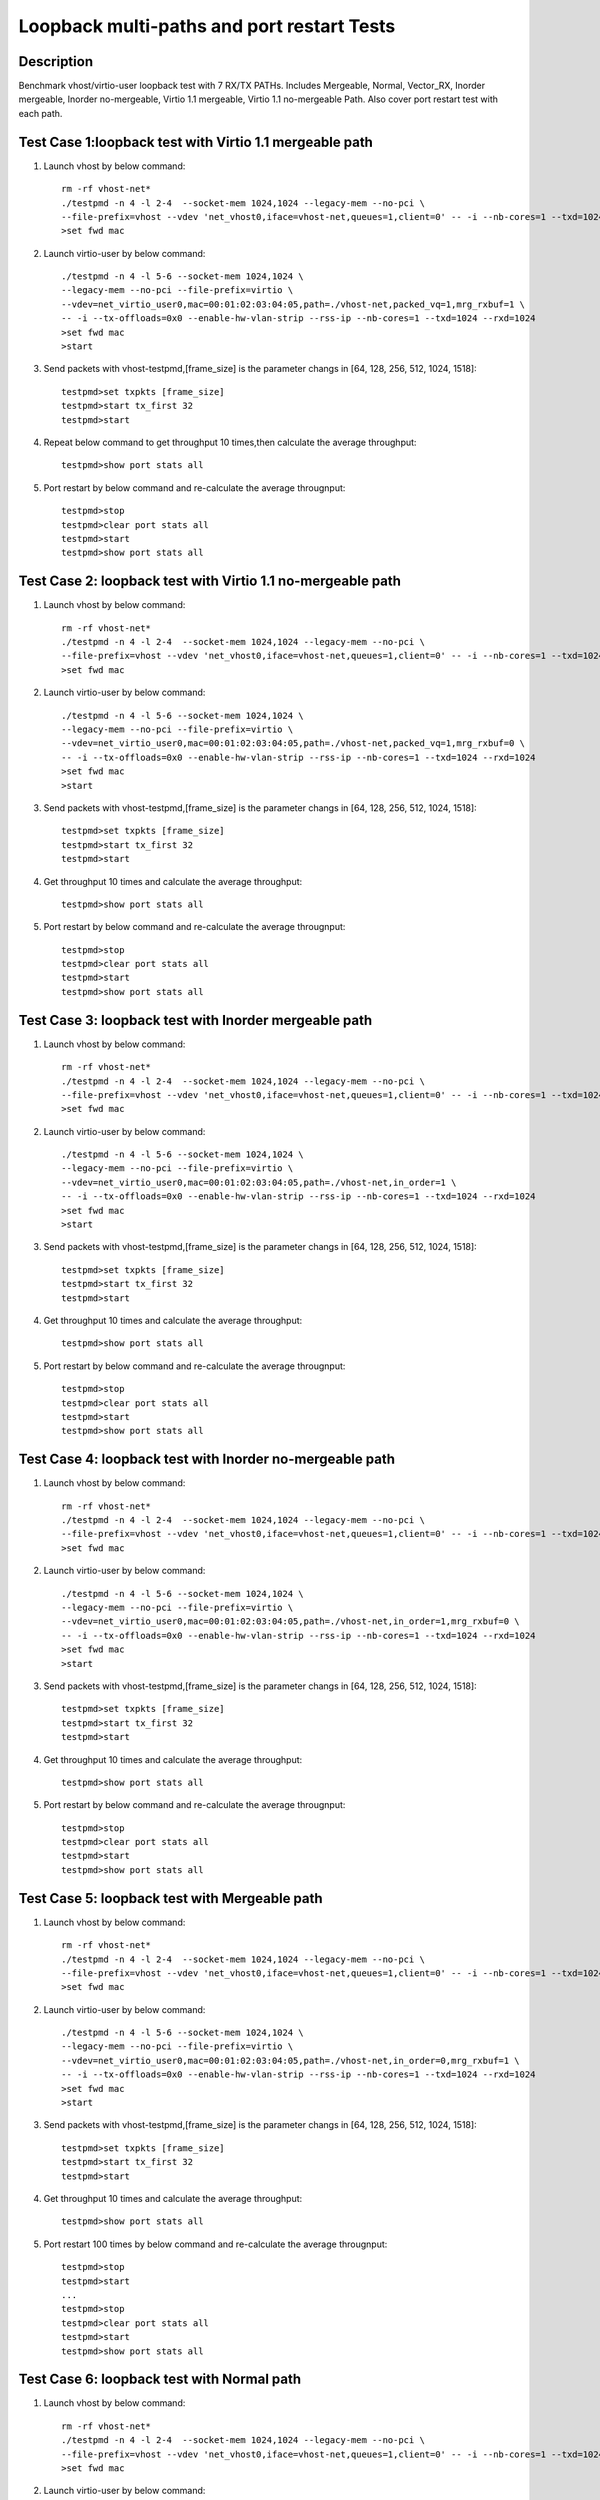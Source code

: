 .. Copyright (c) <2019>, Intel Corporation
   All rights reserved.

   Redistribution and use in source and binary forms, with or without
   modification, are permitted provided that the following conditions
   are met:

   - Redistributions of source code must retain the above copyright
     notice, this list of conditions and the following disclaimer.

   - Redistributions in binary forim must reproduce the above copyright
     notice, this list of conditions and the following disclaimer in
     the documentation and/or other materials provided with the
     distribution.

   - Neither the name of Intel Corporation nor the names of its
     contributors may be used to endorse or promote products derived
     from this software without specific prior written permission.

   THIS SOFTWARE IS PROVIDED BY THE COPYRIGHT HOLDERS AND CONTRIBUTORS
   "AS IS" AND ANY EXPRESS OR IMPLIED WARRANTIES, INCLUDING, BUT NOT
   LIMITED TO, THE IMPLIED WARRANTIES OF MERCHANTABILITY AND FITNESS
   FOR A PARTICULAR PURPOSE ARE DISCLAIMED. IN NO EVENT SHALL THE
   COPYRIGHT OWNER OR CONTRIBUTORS BE LIABLE FOR ANY DIRECT, INDIRECT,
   INCIDENTAL, SPECIAL, EXEMPLARY, OR CONSEQUENTIAL DAMAGES
   (INCLUDING, BUT NOT LIMITED TO, PROCUREMENT OF SUBSTITUTE GOODS OR
   SERVICES; LOSS OF USE, DATA, OR PROFITS; OR BUSINESS INTERRUPTION)
   HOWEVER CAUSED AND ON ANY THEORY OF LIABILITY, WHETHER IN CONTRACT,
   STRICT LIABILITY, OR TORT (INCLUDING NEGLIGENCE OR OTHERWISE)
   ARISING IN ANY WAY OUT OF THE USE OF THIS SOFTWARE, EVEN IF ADVISED
   OF THE POSSIBILITY OF SUCH DAMAGE.

===========================================
Loopback multi-paths and port restart Tests
===========================================

Description
===========

Benchmark vhost/virtio-user loopback test with 7 RX/TX PATHs.
Includes Mergeable, Normal, Vector_RX, Inorder mergeable,
Inorder no-mergeable, Virtio 1.1 mergeable, Virtio 1.1 no-mergeable Path.
Also cover port restart test with each path.



Test Case 1:loopback test with Virtio 1.1 mergeable path
===========================================================================

1. Launch vhost by below command::

    rm -rf vhost-net*
    ./testpmd -n 4 -l 2-4  --socket-mem 1024,1024 --legacy-mem --no-pci \
    --file-prefix=vhost --vdev 'net_vhost0,iface=vhost-net,queues=1,client=0' -- -i --nb-cores=1 --txd=1024 --rxd=1024
    >set fwd mac

2. Launch virtio-user by below command::

    ./testpmd -n 4 -l 5-6 --socket-mem 1024,1024 \
    --legacy-mem --no-pci --file-prefix=virtio \
    --vdev=net_virtio_user0,mac=00:01:02:03:04:05,path=./vhost-net,packed_vq=1,mrg_rxbuf=1 \
    -- -i --tx-offloads=0x0 --enable-hw-vlan-strip --rss-ip --nb-cores=1 --txd=1024 --rxd=1024
    >set fwd mac
    >start

3. Send packets with vhost-testpmd,[frame_size] is the parameter changs in [64, 128, 256, 512, 1024, 1518]::

    testpmd>set txpkts [frame_size]
    testpmd>start tx_first 32
    testpmd>start

4. Repeat below command to get throughput 10 times,then calculate the average throughput::

    testpmd>show port stats all

5. Port restart by below command and re-calculate the average througnput::

    testpmd>stop
    testpmd>clear port stats all
    testpmd>start
    testpmd>show port stats all


Test Case 2: loopback test with Virtio 1.1 no-mergeable path
===========================================================================

1. Launch vhost by below command::

    rm -rf vhost-net*
    ./testpmd -n 4 -l 2-4  --socket-mem 1024,1024 --legacy-mem --no-pci \
    --file-prefix=vhost --vdev 'net_vhost0,iface=vhost-net,queues=1,client=0' -- -i --nb-cores=1 --txd=1024 --rxd=1024
    >set fwd mac

2. Launch virtio-user by below command::

    ./testpmd -n 4 -l 5-6 --socket-mem 1024,1024 \
    --legacy-mem --no-pci --file-prefix=virtio \
    --vdev=net_virtio_user0,mac=00:01:02:03:04:05,path=./vhost-net,packed_vq=1,mrg_rxbuf=0 \
    -- -i --tx-offloads=0x0 --enable-hw-vlan-strip --rss-ip --nb-cores=1 --txd=1024 --rxd=1024
    >set fwd mac
    >start

3. Send packets with vhost-testpmd,[frame_size] is the parameter changs in [64, 128, 256, 512, 1024, 1518]::

    testpmd>set txpkts [frame_size]
    testpmd>start tx_first 32
    testpmd>start

4. Get throughput 10 times and calculate the average throughput::

    testpmd>show port stats all

5. Port restart by below command and re-calculate the average througnput::

    testpmd>stop
    testpmd>clear port stats all
    testpmd>start
    testpmd>show port stats all

Test Case 3: loopback test with Inorder mergeable path
===========================================================================

1. Launch vhost by below command::

    rm -rf vhost-net*
    ./testpmd -n 4 -l 2-4  --socket-mem 1024,1024 --legacy-mem --no-pci \
    --file-prefix=vhost --vdev 'net_vhost0,iface=vhost-net,queues=1,client=0' -- -i --nb-cores=1 --txd=1024 --rxd=1024
    >set fwd mac

2. Launch virtio-user by below command::

    ./testpmd -n 4 -l 5-6 --socket-mem 1024,1024 \
    --legacy-mem --no-pci --file-prefix=virtio \
    --vdev=net_virtio_user0,mac=00:01:02:03:04:05,path=./vhost-net,in_order=1 \
    -- -i --tx-offloads=0x0 --enable-hw-vlan-strip --rss-ip --nb-cores=1 --txd=1024 --rxd=1024
    >set fwd mac
    >start

3. Send packets with vhost-testpmd,[frame_size] is the parameter changs in [64, 128, 256, 512, 1024, 1518]::

    testpmd>set txpkts [frame_size]
    testpmd>start tx_first 32
    testpmd>start

4. Get throughput 10 times and calculate the average throughput::

    testpmd>show port stats all

5. Port restart by below command and re-calculate the average througnput::

    testpmd>stop
    testpmd>clear port stats all
    testpmd>start
    testpmd>show port stats all

Test Case 4: loopback test with Inorder no-mergeable path
===========================================================================

1. Launch vhost by below command::

    rm -rf vhost-net*
    ./testpmd -n 4 -l 2-4  --socket-mem 1024,1024 --legacy-mem --no-pci \
    --file-prefix=vhost --vdev 'net_vhost0,iface=vhost-net,queues=1,client=0' -- -i --nb-cores=1 --txd=1024 --rxd=1024
    >set fwd mac

2. Launch virtio-user by below command::

    ./testpmd -n 4 -l 5-6 --socket-mem 1024,1024 \
    --legacy-mem --no-pci --file-prefix=virtio \
    --vdev=net_virtio_user0,mac=00:01:02:03:04:05,path=./vhost-net,in_order=1,mrg_rxbuf=0 \
    -- -i --tx-offloads=0x0 --enable-hw-vlan-strip --rss-ip --nb-cores=1 --txd=1024 --rxd=1024
    >set fwd mac
    >start

3. Send packets with vhost-testpmd,[frame_size] is the parameter changs in [64, 128, 256, 512, 1024, 1518]::

    testpmd>set txpkts [frame_size]
    testpmd>start tx_first 32
    testpmd>start

4. Get throughput 10 times and calculate the average throughput::

    testpmd>show port stats all

5. Port restart by below command and re-calculate the average througnput::

    testpmd>stop
    testpmd>clear port stats all
    testpmd>start
    testpmd>show port stats all

Test Case 5: loopback test with Mergeable path
===========================================================================

1. Launch vhost by below command::

    rm -rf vhost-net*
    ./testpmd -n 4 -l 2-4  --socket-mem 1024,1024 --legacy-mem --no-pci \
    --file-prefix=vhost --vdev 'net_vhost0,iface=vhost-net,queues=1,client=0' -- -i --nb-cores=1 --txd=1024 --rxd=1024
    >set fwd mac

2. Launch virtio-user by below command::

    ./testpmd -n 4 -l 5-6 --socket-mem 1024,1024 \
    --legacy-mem --no-pci --file-prefix=virtio \
    --vdev=net_virtio_user0,mac=00:01:02:03:04:05,path=./vhost-net,in_order=0,mrg_rxbuf=1 \
    -- -i --tx-offloads=0x0 --enable-hw-vlan-strip --rss-ip --nb-cores=1 --txd=1024 --rxd=1024
    >set fwd mac
    >start

3. Send packets with vhost-testpmd,[frame_size] is the parameter changs in [64, 128, 256, 512, 1024, 1518]::

    testpmd>set txpkts [frame_size]
    testpmd>start tx_first 32
    testpmd>start

4. Get throughput 10 times and calculate the average throughput::

    testpmd>show port stats all

5. Port restart 100 times by below command and re-calculate the average througnput::

    testpmd>stop
    testpmd>start
    ...
    testpmd>stop
    testpmd>clear port stats all
    testpmd>start
    testpmd>show port stats all



Test Case 6: loopback test with Normal path
===========================================================================

1. Launch vhost by below command::

    rm -rf vhost-net*
    ./testpmd -n 4 -l 2-4  --socket-mem 1024,1024 --legacy-mem --no-pci \
    --file-prefix=vhost --vdev 'net_vhost0,iface=vhost-net,queues=1,client=0' -- -i --nb-cores=1 --txd=1024 --rxd=1024
    >set fwd mac

2. Launch virtio-user by below command::

    ./testpmd -n 4 -l 5-6 --socket-mem 1024,1024 \
    --legacy-mem --no-pci --file-prefix=virtio \
    --vdev=net_virtio_user0,mac=00:01:02:03:04:05,path=./vhost-net,in_order=0,mrg_rxbuf=0 \
    -- -i --tx-offloads=0x0 --enable-hw-vlan-strip --rss-ip --nb-cores=1 --txd=1024 --rxd=1024
    >set fwd mac
    >start

3. Send packets with vhost-testpmd,[frame_size] is the parameter changs in [64, 128, 256, 512, 1024, 1518]::

    testpmd>set txpkts [frame_size]
    testpmd>start tx_first 32
    testpmd>start

4. Get throughput 10 times and calculate the average throughput::

    testpmd>show port stats all

5. Port restart by below command and re-calculate the average througnput::

    testpmd>stop
    testpmd>clear port stats all
    testpmd>start
    testpmd>show port stats all

Test Case 7: loopback test with Vector_RX path
===========================================================================

1. Launch vhost by below command::

    rm -rf vhost-net*
    ./testpmd -n 4 -l 2-4  --socket-mem 1024,1024 --legacy-mem --no-pci \
    --file-prefix=vhost --vdev 'net_vhost0,iface=vhost-net,queues=1,client=0' -- -i --nb-cores=1 --txd=1024 --rxd=1024
    >set fwd mac

2. Launch virtio-user by below command::

    ./testpmd -n 4 -l 5-6 --socket-mem 1024,1024 \
    --legacy-mem --no-pci --file-prefix=virtio \
    --vdev=net_virtio_user0,mac=00:01:02:03:04:05,path=./vhost-net,in_order=0,mrg_rxbuf=0 \
    -- -i --tx-offloads=0x0 --rss-ip --nb-cores=1 --txd=1024 --rxd=1024
    >set fwd mac
    >start

3. Send packets with vhost-testpmd,[frame_size] is the parameter changs in [64, 128, 256, 512, 1024, 1518]::

    testpmd>set txpkts [frame_size]
    testpmd>start tx_first 32
    testpmd>start

4. Get throughput 10 times and calculate the average throughput::

    testpmd>show port stats all

5. Port restart by below command and re-calculate the average througnput::

    testpmd>stop
    testpmd>clear port stats all
    testpmd>start
    testpmd>show port stats all